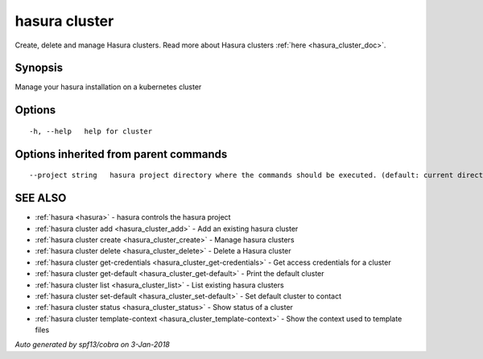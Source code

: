 .. _hasura_cluster:

hasura cluster
--------------

Create, delete and manage Hasura clusters. Read more about Hasura clusters :ref:`here <hasura_cluster_doc>`.

Synopsis
~~~~~~~~


Manage your hasura installation on a kubernetes cluster

Options
~~~~~~~

::

  -h, --help   help for cluster

Options inherited from parent commands
~~~~~~~~~~~~~~~~~~~~~~~~~~~~~~~~~~~~~~

::

      --project string   hasura project directory where the commands should be executed. (default: current directory)

SEE ALSO
~~~~~~~~

* :ref:`hasura <hasura>` 	 - hasura controls the hasura project
* :ref:`hasura cluster add <hasura_cluster_add>` 	 - Add an existing hasura cluster
* :ref:`hasura cluster create <hasura_cluster_create>` 	 - Manage hasura clusters
* :ref:`hasura cluster delete <hasura_cluster_delete>` 	 - Delete a Hasura cluster
* :ref:`hasura cluster get-credentials <hasura_cluster_get-credentials>` 	 - Get access credentials for a cluster
* :ref:`hasura cluster get-default <hasura_cluster_get-default>` 	 - Print the default cluster
* :ref:`hasura cluster list <hasura_cluster_list>` 	 - List existing hasura clusters
* :ref:`hasura cluster set-default <hasura_cluster_set-default>` 	 - Set default cluster to contact
* :ref:`hasura cluster status <hasura_cluster_status>` 	 - Show status of a cluster
* :ref:`hasura cluster template-context <hasura_cluster_template-context>` 	 - Show the context used to template files

*Auto generated by spf13/cobra on 3-Jan-2018*
